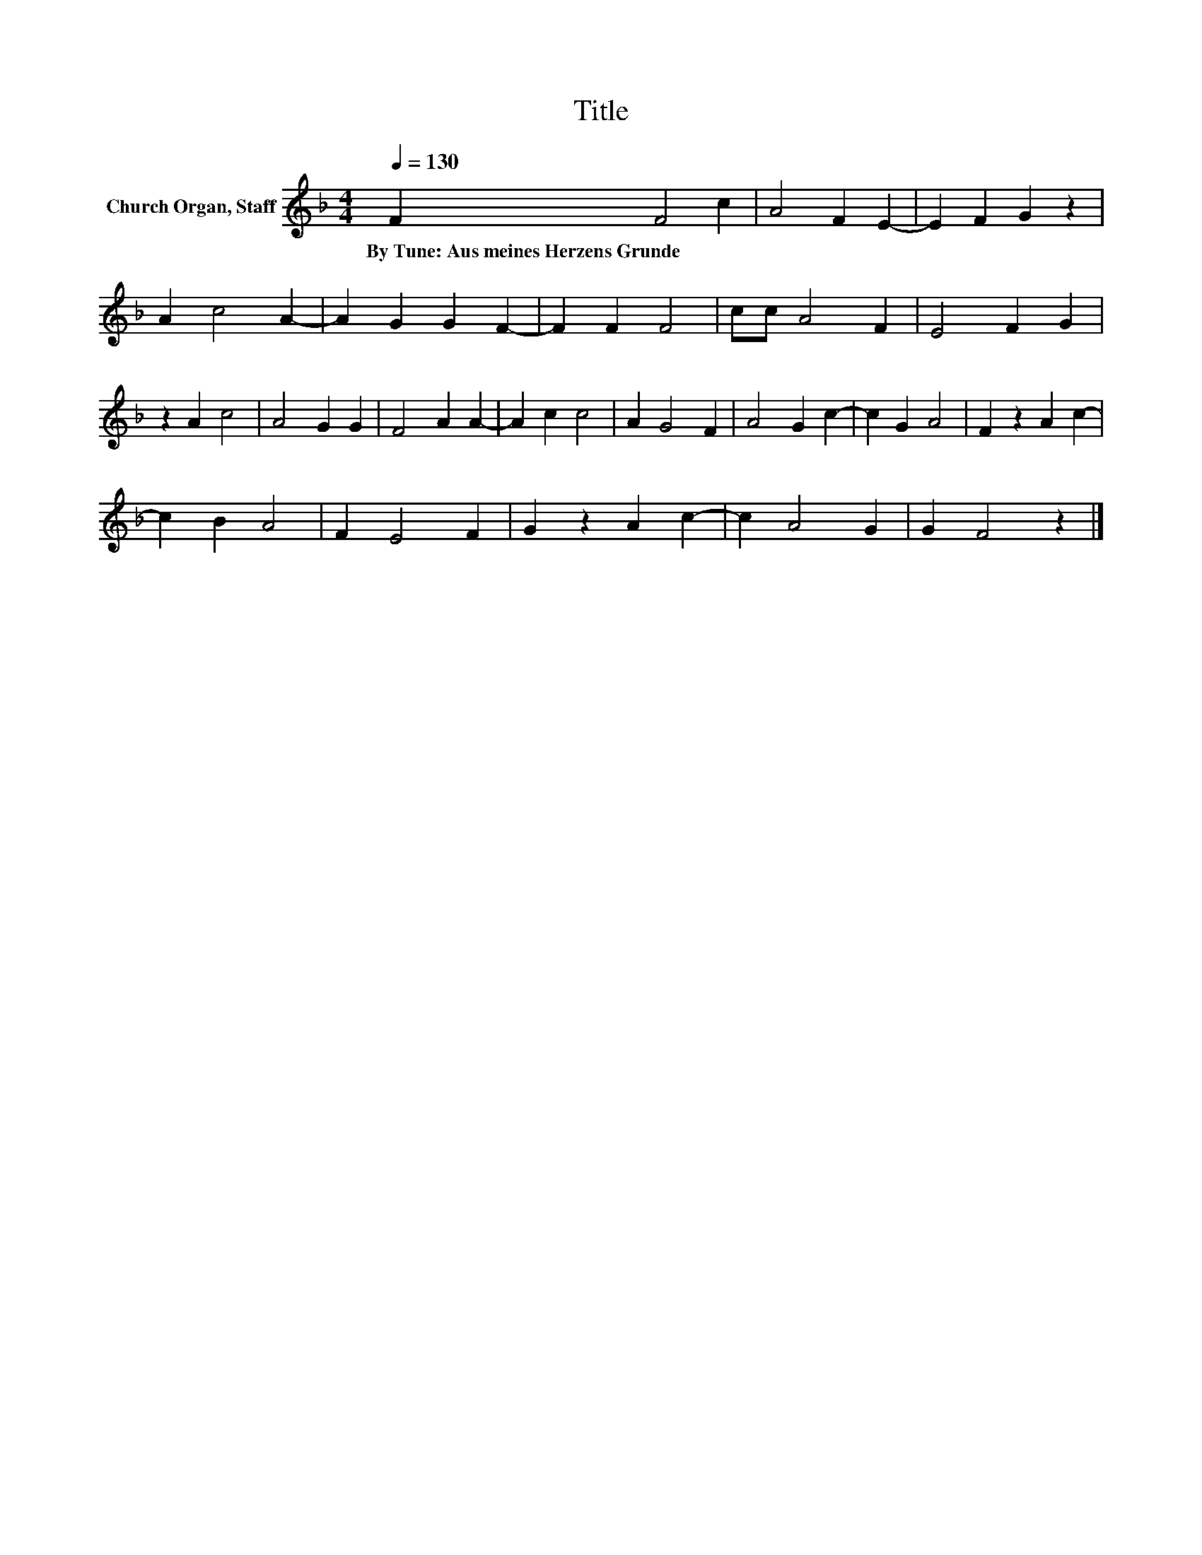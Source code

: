 X:1
T:Title
L:1/8
Q:1/4=130
M:4/4
K:F
V:1 treble nm="Church Organ, Staff"
V:1
 F2 F4 c2 | A4 F2 E2- | E2 F2 G2 z2 | A2 c4 A2- | A2 G2 G2 F2- | F2 F2 F4 | cc A4 F2 | E4 F2 G2 | %8
w: By~Tune:~Aus~meines~Herzens~Grunde * *||||||||
 z2 A2 c4 | A4 G2 G2 | F4 A2 A2- | A2 c2 c4 | A2 G4 F2 | A4 G2 c2- | c2 G2 A4 | F2 z2 A2 c2- | %16
w: ||||||||
 c2 B2 A4 | F2 E4 F2 | G2 z2 A2 c2- | c2 A4 G2 | G2 F4 z2 |] %21
w: |||||

